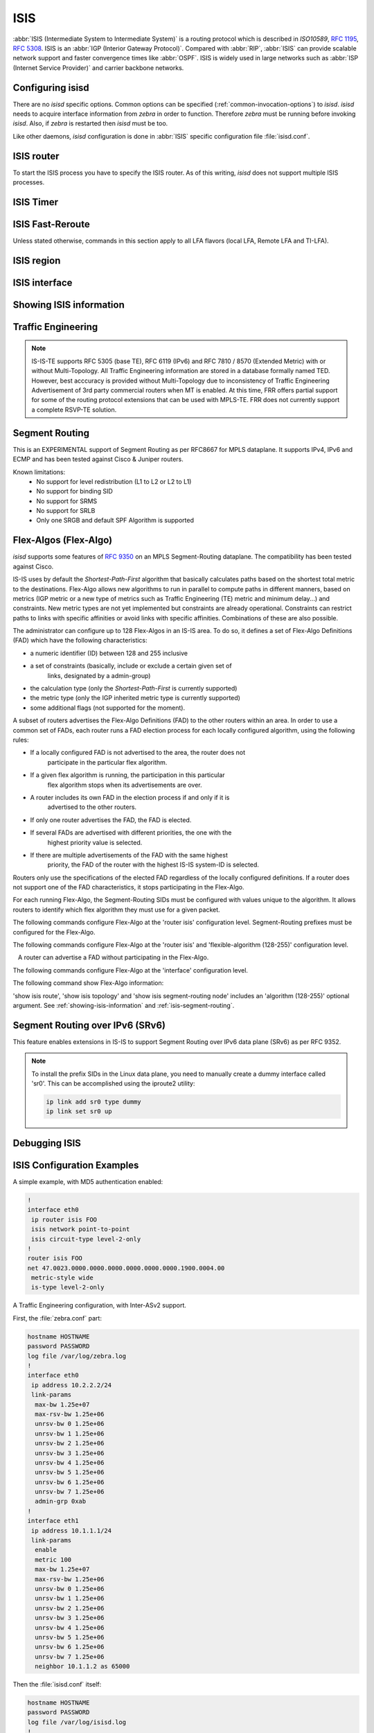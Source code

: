.. _isis:

****
ISIS
****

:abbr:`ISIS (Intermediate System to Intermediate System)` is a routing protocol
which is described in :t:`ISO10589`, :rfc:`1195`, :rfc:`5308`. ISIS is an
:abbr:`IGP (Interior Gateway Protocol)`. Compared with :abbr:`RIP`,
:abbr:`ISIS` can provide scalable network support and faster convergence times
like :abbr:`OSPF`. ISIS is widely used in large networks such as :abbr:`ISP
(Internet Service Provider)` and carrier backbone networks.

.. _configuring-isisd:

Configuring isisd
=================

There are no *isisd* specific options. Common options can be specified
(:ref:`common-invocation-options`) to *isisd*. *isisd* needs to acquire
interface information from *zebra* in order to function. Therefore *zebra* must
be running before invoking *isisd*. Also, if *zebra* is restarted then *isisd*
must be too.

Like other daemons, *isisd* configuration is done in :abbr:`ISIS` specific
configuration file :file:`isisd.conf`.

.. _isis-router:

ISIS router
===========

To start the ISIS process you have to specify the ISIS router. As of this
writing, *isisd* does not support multiple ISIS processes.

.. clicmd:: router isis WORD [vrf NAME]

   Enable or disable the ISIS process by specifying the ISIS domain with
   'WORD'.  *isisd* does not yet support multiple ISIS processes but you must
   specify the name of ISIS process. The ISIS process name 'WORD' is then used
   for interface (see command :clicmd:`ip router isis WORD`).

.. clicmd:: net XX.XXXX. ... .XXX.XX

   Set/Unset network entity title (NET) provided in ISO format.

.. clicmd:: hostname dynamic

   Enable support for dynamic hostname.

.. clicmd:: area-password [clear | md5] <password>

.. clicmd:: domain-password [clear | md5] <password>

   Configure the authentication password for an area, respectively a domain, as
   clear text or md5 one.

.. clicmd:: attached-bit [receive ignore | send]

   Set attached bit for inter-area traffic:

   - receive
     If LSP received with attached bit set, create default route to neighbor
   - send
     If L1|L2 router, set attached bit in LSP sent to L1 router

.. clicmd:: log-adjacency-changes

   Log changes in adjacency state.

.. clicmd:: log-pdu-drops

   Log any dropped PDUs.

.. clicmd:: metric-style [narrow | transition | wide]

   Set old-style (ISO 10589) or new-style packet formats:

   - narrow
     Use old style of TLVs with narrow metric
   - transition
     Send and accept both styles of TLVs during transition
   - wide
     Use new style of TLVs to carry wider metric. FRR uses this as a default value

.. clicmd:: advertise-high-metrics

   Advertise high metric value on all interfaces to gracefully shift traffic off the router. Reference: :rfc:`3277`
   
   For narrow metrics, the high metric value is 63; for wide metrics, 16777215; for transition metrics, 62.

.. clicmd:: set-overload-bit

   Set overload bit to avoid any transit traffic.

.. clicmd:: set-overload-bit on-startup (0-86400)

   Set overload bit on startup for the specified duration, in seconds. Reference: :rfc:`3277`

.. clicmd:: purge-originator

   Enable or disable :rfc:`6232` purge originator identification.

.. clicmd:: lsp-mtu (128-4352)

   Configure the maximum size of generated LSPs, in bytes.

.. clicmd:: advertise-passive-only

   Advertise prefixes of passive interfaces only.

.. _isis-timer:

ISIS Timer
==========

.. clicmd:: lsp-gen-interval [level-1 | level-2] (1-120)

   Set minimum interval in seconds between regenerating same LSP,
   globally, for an area (level-1) or a domain (level-2).

.. clicmd:: lsp-refresh-interval [level-1 | level-2] (1-65235)

   Set LSP refresh interval in seconds, globally, for an area (level-1) or a
   domain (level-2).

.. clicmd:: max-lsp-lifetime [level-1 | level-2] (360-65535)

   Set LSP maximum LSP lifetime in seconds, globally, for an area (level-1) or
   a domain (level-2).

.. clicmd:: spf-interval [level-1 | level-2] (1-120)

   Set minimum interval between consecutive SPF calculations in seconds.

.. _isis-fast-reroute:

ISIS Fast-Reroute
=================

Unless stated otherwise, commands in this section apply to all LFA
flavors (local LFA, Remote LFA and TI-LFA).

.. clicmd:: spf prefix-priority [critical | high | medium] WORD

   Assign a priority to the prefixes that match the specified access-list.

   By default loopback prefixes have medium priority and non-loopback prefixes
   have low priority.

.. clicmd:: fast-reroute priority-limit [critical | high | medium] [level-1 | level-2]

   Limit LFA backup computation up to the specified prefix priority.

.. clicmd:: fast-reroute lfa tiebreaker [downstream | lowest-backup-metric | node-protecting] index (1-255) [level-1 | level-2]

   Configure a tie-breaker for multiple local LFA backups. Lower indexes are
   processed first.

.. clicmd:: fast-reroute load-sharing disable [level-1 | level-2]

   Disable load sharing across multiple LFA backups.

.. clicmd:: fast-reroute remote-lfa prefix-list [WORD] [level-1 | level-2]

   Configure a prefix-list to select eligible PQ nodes for remote LFA
   backups (valid for all protected interfaces).

.. clicmd:: redistribute <ipv4 | ipv6> table (1-65535) <level-1 | level-2> [metric (0-16777215)|route-map WORD]

   Redistribute routes from a given routing table into the given ISIS
   level database.

.. _isis-region:

ISIS region
===========

.. clicmd:: is-type [level-1 | level-1-2 | level-2-only]

   Define the ISIS router behavior:

   - level-1
     Act as a station router only
   - level-1-2
     Act as both a station router and an area router
   - level-2-only
     Act as an area router only

.. _isis-interface:

ISIS interface
==============

.. _ip-router-isis-word:

.. clicmd:: <ip|ipv6> router isis WORD

   Activate ISIS adjacency on this interface. Note that the name of ISIS
   instance must be the same as the one used to configure the ISIS process (see
   command :clicmd:`router isis WORD`). To enable IPv4, issue ``ip router isis
   WORD``; to enable IPv6, issue ``ipv6 router isis WORD``.

.. clicmd:: isis circuit-type [level-1 | level-1-2 | level-2]

   Configure circuit type for interface:

   - level-1
     Level-1 only adjacencies are formed
   - level-1-2
     Level-1-2 adjacencies are formed
   - level-2-only
     Level-2 only adjacencies are formed

.. clicmd:: isis csnp-interval (1-600) [level-1 | level-2]

   Set CSNP interval in seconds globally, for an area (level-1) or a domain
   (level-2).

.. clicmd:: isis hello padding

   Add padding to IS-IS hello packets.

.. clicmd:: isis hello padding during-adjacency-formation

   Add padding to IS-IS hello packets during adjacency formation only.

.. clicmd:: isis hello-interval (1-600) [level-1 | level-2]

   Set Hello interval in seconds globally, for an area (level-1) or a domain
   (level-2).

.. clicmd:: isis hello-multiplier (2-100) [level-1 | level-2]

   Set multiplier for Hello holding time globally, for an area (level-1) or a
   domain (level-2).

.. clicmd:: isis metric [(0-255) | (0-16777215)] [level-1 | level-2]

   Set default metric value globally, for an area (level-1) or a domain
   (level-2).  Max value depend if metric support narrow or wide value (see
   command :clicmd:`metric-style [narrow | transition | wide]`).

.. clicmd:: isis network point-to-point

   Set network type to 'Point-to-Point' (broadcast by default).

.. clicmd:: isis passive

   Configure the passive mode for this interface.

.. clicmd:: isis password [clear | md5] <password>

   Configure the authentication password (clear or encoded text) for the
   interface.

.. clicmd:: isis priority (0-127) [level-1 | level-2]

   Set priority for Designated Router election, globally, for the area
   (level-1) or the domain (level-2).

.. clicmd:: isis psnp-interval (1-120) [level-1 | level-2]

   Set PSNP interval in seconds globally, for an area (level-1) or a domain
   (level-2).

.. clicmd:: isis three-way-handshake

   Enable or disable :rfc:`5303` Three-Way Handshake for P2P adjacencies.
   Three-Way Handshake is enabled by default.

.. clicmd:: isis fast-reroute lfa [level-1 | level-2]

   Enable per-prefix local LFA fast reroute link protection.

.. clicmd:: isis fast-reroute lfa [level-1 | level-2] exclude interface IFNAME

   Exclude an interface from the local LFA backup nexthop computation.

.. clicmd:: isis fast-reroute remote-lfa tunnel mpls-ldp [level-1 | level-2]

   Enable per-prefix Remote LFA fast reroute link protection. Note that other
   routers in the network need to be configured to accept LDP targeted hello
   messages in order for RLFA to work.

.. clicmd:: isis fast-reroute remote-lfa maximum-metric (1-16777215) [level-1 | level-2]

   Limit Remote LFA PQ node selection within the specified metric.

.. clicmd:: isis fast-reroute ti-lfa [level-1|level-2] [node-protection [link-fallback]]

   Enable per-prefix TI-LFA fast reroute link or node protection.
   When node protection is used, option link-fallback enables the computation and use of
   link-protecting LFAs for destinations unprotected by node protection.

.. _showing-isis-information:

Showing ISIS information
========================

.. clicmd:: show isis [vrf <NAME|all>] summary [json]

   Show summary information about ISIS.

.. clicmd:: show isis hostname

   Show information about ISIS node.

.. clicmd:: show isis [vrf <NAME|all>] interface [detail] [IFNAME] [json]

   Show state and configuration of ISIS specified interface, or all interfaces
   if no interface is given with or without details.

.. clicmd:: show isis [vrf <NAME|all>] neighbor [detail] [SYSTEMID] [json]

   Show state and information of ISIS specified neighbor, or all neighbors if
   no system id is given with or without details.

.. clicmd:: show isis [vrf <NAME|all>] database [detail] [LSPID] [json]

   Show the ISIS database globally, for a specific LSP id without or with
   details.

.. clicmd:: show isis topology [level-1|level-2] [algorithm (128-255)]

   Show topology IS-IS paths to Intermediate Systems, globally, in area
   (level-1) or domain (level-2).

.. clicmd:: show isis route [level-1|level-2] [prefix-sid|backup] [algorithm (128-255)]

   Show the ISIS routing table, as determined by the most recent SPF
   calculation.

.. clicmd:: show isis fast-reroute summary [level-1|level-2]

   Show information about the number of prefixes having LFA protection,
   and network-wide LFA coverage.


.. _isis-traffic-engineering:

Traffic Engineering
===================

.. note::

   IS-IS-TE supports RFC 5305 (base TE), RFC 6119 (IPv6) and RFC 7810 / 8570
   (Extended Metric) with or without Multi-Topology. All Traffic Engineering
   information are stored in a database formally named TED. However, best
   acccuracy is provided without Multi-Topology due to inconsistency of Traffic
   Engineering Advertisement of 3rd party commercial routers when MT is enabled.
   At this time, FRR offers partial support for some of the routing protocol
   extensions that can be used with MPLS-TE. FRR does not currently support a
   complete RSVP-TE solution.

.. clicmd:: mpls-te on

   Enable Traffic Engineering LSP flooding.

.. clicmd:: mpls-te router-address <A.B.C.D>

   Configure stable IP address for MPLS-TE.

.. clicmd:: mpls-te router-address ipv6 <X:X::X:X>

   Configure stable IPv6 address for MPLS-TE.

.. clicmd:: mpls-te export

   Export Traffic Engineering DataBase to other daemons through the ZAPI
   Opaque Link State messages.

.. clicmd:: show isis mpls-te interface

.. clicmd:: show isis mpls-te interface INTERFACE

   Show MPLS Traffic Engineering parameters for all or specified interface.

.. clicmd:: show isis mpls-te router

   Show Traffic Engineering router parameters.

.. clicmd:: show isis [vrf <NAME|all>] mpls-te database [detail|json]

.. clicmd:: show isis [vrf <NAME|all>] mpls-te database vertex [WORD] [detail|json]

.. clicmd:: show isis [vrf <NAME|all>] mpls-te database edge [A.B.C.D|X:X::X:X] [detail|json]

.. clicmd:: show isis [vrf <NAME|all>] mpls-te database subnet [A.B.C.D/M|X:X::X:X/M] [detail|json]

   Show Traffic Engineering Database

.. seealso::

   :ref:`ospf-traffic-engineering`

.. _isis-segment-routing:

Segment Routing
===============

This is an EXPERIMENTAL support of Segment Routing as per RFC8667
for MPLS dataplane. It supports IPv4, IPv6 and ECMP and has been
tested against Cisco & Juniper routers.

Known limitations:
 - No support for level redistribution (L1 to L2 or L2 to L1)
 - No support for binding SID
 - No support for SRMS
 - No support for SRLB
 - Only one SRGB and default SPF Algorithm is supported

.. clicmd:: segment-routing on

   Enable Segment Routing.

.. clicmd:: segment-routing global-block (16-1048575) (16-1048575) [local-block (16-1048575) (16-1048575)]

   Set the Segment Routing Global Block i.e. the label range used by MPLS
   to store label in the MPLS FIB for Prefix SID. Note that the block size
   may not exceed 65535. Optionally sets also the Segment Routing Local Block.
   The negative command always unsets both.

.. clicmd:: segment-routing node-msd (1-16)

   Set the Maximum Stack Depth supported by the router. The value depend of the
   MPLS dataplane. E.g. for Linux kernel, since version 4.13 the maximum value
   is 32.

.. clicmd:: segment-routing prefix <A.B.C.D/M|X:X::X:X/M> [algorithm (128-255)] <absolute (16-1048575)|index (0-65535) [no-php-flag|explicit-null] [n-flag-clear]

   prefix. The 'no-php-flag' means NO Penultimate Hop Popping that allows SR
   node to request to its neighbor to not pop the label. The 'explicit-null'
   flag allows SR node to request to its neighbor to send IP packet with the
   EXPLICIT-NULL label. The 'n-flag-clear' option can be used to explicitly
   clear the Node flag that is set by default for Prefix-SIDs associated to
   loopback addresses. This option is necessary to configure Anycast-SIDs.

.. clicmd:: show isis segment-routing node [algorithm (128-255)]

   Show detailed information about all learned Segment Routing Nodes.

.. _isis-flex-algo:

Flex-Algos (Flex-Algo)
======================

*isisd* supports some features of
`RFC 9350 <https://tools.ietf.org/html/rfc9350>`_ on an MPLS Segment-Routing
dataplane. The compatibility has been tested against Cisco.

IS-IS uses by default the `Shortest-Path-First` algorithm that basically
calculates paths based on the shortest total metric to the destinations.
Flex-Algo allows new algorithms to run in parallel to compute paths in different
manners, based on metrics (IGP metric or a new type of metrics such as Traffic
Engineering (TE) metric and minimum delay...) and constraints. New metric types
are not yet implemented but constraints are already operational. Constraints can
restrict paths to links with specific affinities or avoid links with specific
affinities. Combinations of these are also possible.

The administrator can configure up to 128 Flex-Algos in an IS-IS area.
To do so, it defines a set of Flex-Algo Definitions (FAD) which
have the following characteristics:

- a numeric identifier (ID) between 128 and 255 inclusive
- a set of constraints (basically, include or exclude a certain given set of
	links, designated by a admin-group)
- the calculation type (only the `Shortest-Path-First` is currently supported)
- the metric type (only the IGP inherited metric type is currently supported)
- some additional flags (not supported for the moment).

A subset of routers advertises the Flex-Algo Definitions (FAD) to the other
routers within an area. In order to use a common set of FADs, each router runs a
FAD election process for each locally configured algorithm, using the following
rules:

- If a locally configured FAD is not advertised to the area, the router does not
	participate in the particular flex algorithm.
- If a given flex algorithm is running, the participation in this particular
	flex algorithm stops when its advertisements are over.
- A router includes its own FAD in the election process if and only if it is
	advertised to the other routers.
- If only one router advertises the FAD, the FAD is elected.
- If several FADs are advertised with different priorities, the one with the
	highest priority value is selected.
- If there are multiple advertisements of the FAD with the same highest
	priority, the FAD of the router with the highest IS-IS system-ID is
	selected.

Routers only use the specifications of the elected FAD regardless of the locally
configured definitions. If a router does not support one of the FAD
characteristics, it stops participating in the Flex-Algo.

For each running Flex-Algo, the Segment-Routing SIDs must be
configured with values unique to the algorithm. It allows routers to identify
which flex algorithm they must use for a given packet.

The following commands configure Flex-Algo at the 'router isis' configuration
level. Segment-Routing prefixes must be configured for the Flex-Algo.

.. clicmd:: flexible-algorithm (128-255)

   Add a Flex-Algo Definition (FAD) and enter the FAD configuration
   level. The algorithm ID value is in the range of 128 to 255 inclusive.

.. clicmd:: no flexible-algorithm (128-255)

   Unconfigure a Flex-Algo Definition.

.. clicmd:: affinity-map NAME bit-position (0-255)

   Add the specified 'affinity-map'. Affinity-map definitions are used in
   FADs and in interfaces admin-group definition.

   Affinity-maps format in advertisement TLVs use the extended admin-group
   format defined in the RFC7308 section 2.2. The extended admin-group uses a
   256 bits field. If an affinity-map is set, the bit at the extended
   admin-group 'bit-position' is set 1, else it is set to 0.

The following commands configure Flex-Algo at the 'router isis' and
'flexible-algorithm (128-255)' configuration level.

.. clicmd:: advertise-definition

   Advertise the current FAD to other IS-IS routers by using specific IS-IS
   TLVs. By default, the definition is is not shared with other routers.

   A router can advertise a FAD without participating in the Flex-Algo.

.. clicmd:: priority (0-255)

   Set the specified 'priority' in the current FAD advertisements .

.. clicmd:: metric-type [igp|te|delay]

   Set the 'metric-type' for the current FAD. 'igp' is
   the default value and refers to the classic 'Shortest-Path-First' algorithm.
   If the 'te' or the 'delay' metric is selected, the value is advertised but
   the flex algorithm is disabled locally because these types are not currently
   supported.

.. clicmd:: no metric-type

   Reset the 'metric-type' to the default 'igp' metric.

.. clicmd:: affinity exclude-any NAME

   Add the specified affinity to the list of exclude-any affinities. The
   Flex-Algo will compute paths that exclude the segments with any of
   the specified affinities.

.. clicmd:: no affinity exclude-any NAME

   Remove the specified affinity to the list of exclude-any affinities.

.. clicmd:: affinity include-all NAME

   Add the specified affinity to the list of include-all affinities. The
   Flex-Algo will compute paths that include the segments with all
   the specified affinities.

.. clicmd:: no affinity include-all NAME

   Remove the specified affinity to the list of include-all affinities.

.. clicmd:: affinity include-any NAME

   Add the specified affinity to the list of include-any affinities. The
   Flex-Algo will compute paths that include the segments with any of
   the specified affinities.

.. clicmd:: no affinity include-any NAME

   Remove the specified affinity to the list of include-any affinities.

The following commands configure Flex-Algo at the 'interface' configuration
level.

.. clicmd:: isis affinity flex-algo NAME

	Add the specified affinity to the interface.

.. clicmd:: no isis affinity flex-algo NAME

	Remove the specified affinity from the interface.

The following command show Flex-Algo information:

.. clicmd:: show isis flex-algo [(128-255)]

	Show information about the elected FADs

'show isis route', 'show isis topology' and 'show isis segment-routing node'
includes an 'algorithm (128-255)' optional argument. See
:ref:`showing-isis-information` and :ref:`isis-segment-routing`.

.. _isis-srv6:

Segment Routing over IPv6 (SRv6)
================================

This feature enables extensions in IS-IS to support Segment Routing over IPv6
data plane (SRv6) as per RFC 9352.

.. clicmd:: segment-routing srv6

   Enable Segment Routing over IPv6 data plane (SRv6).

.. clicmd:: locator NAME

   Specify the SRv6 locator to use for SRv6. The locator must be configured in
   Zebra. Once the locator is configured, IS-IS automatically allocates prefix
   SID and adjacency SIDs, creates local SID entries in the data plane, and
   advertises them in the IGP domain.

.. note::

   To install the prefix SIDs in the Linux data plane, you need to manually
   create a dummy interface called 'sr0'. This can be accomplished using the
   iproute2 utility:

   .. code-block:: bash

      ip link add sr0 type dummy
      ip link set sr0 up

.. clicmd:: show isis segment-routing srv6 node

   Show detailed information about all learned SRv6 Nodes.

Debugging ISIS
==============

.. clicmd:: debug isis adj-packets

   IS-IS Adjacency related packets.

.. clicmd:: debug isis checksum-errors

   IS-IS LSP checksum errors.

.. clicmd:: debug isis events

   IS-IS Events.

.. clicmd:: debug isis local-updates

   IS-IS local update packets.

.. clicmd:: debug isis packet-dump

   IS-IS packet dump.

.. clicmd:: debug isis protocol-errors

   IS-IS LSP protocol errors.

.. clicmd:: debug isis route-events

   IS-IS Route related events.

.. clicmd:: debug isis snp-packets

   IS-IS CSNP/PSNP packets.

.. clicmd:: debug isis spf-events
.. clicmd:: debug isis spf-statistics
.. clicmd:: debug isis spf-triggers

   IS-IS Shortest Path First Events, Timing and Statistic Data and triggering
   events.

.. clicmd:: debug isis update-packets


   Update related packets.

.. clicmd:: debug isis te-events

   IS-IS Traffic Engineering events

.. clicmd:: debug isis sr-events


   IS-IS Segment Routing events.

.. clicmd:: debug isis lfa


   IS-IS LFA events.

.. clicmd:: show debugging isis

   Print which ISIS debug level is activate.

.. _isis-config-examples:

ISIS Configuration Examples
===========================

A simple example, with MD5 authentication enabled:

.. code-block:: frr

   !
   interface eth0
    ip router isis FOO
    isis network point-to-point
    isis circuit-type level-2-only
   !
   router isis FOO
   net 47.0023.0000.0000.0000.0000.0000.0000.1900.0004.00
    metric-style wide
    is-type level-2-only


A Traffic Engineering configuration, with Inter-ASv2 support.

First, the :file:`zebra.conf` part:

.. code-block:: frr

   hostname HOSTNAME
   password PASSWORD
   log file /var/log/zebra.log
   !
   interface eth0
    ip address 10.2.2.2/24
    link-params
     max-bw 1.25e+07
     max-rsv-bw 1.25e+06
     unrsv-bw 0 1.25e+06
     unrsv-bw 1 1.25e+06
     unrsv-bw 2 1.25e+06
     unrsv-bw 3 1.25e+06
     unrsv-bw 4 1.25e+06
     unrsv-bw 5 1.25e+06
     unrsv-bw 6 1.25e+06
     unrsv-bw 7 1.25e+06
     admin-grp 0xab
   !
   interface eth1
    ip address 10.1.1.1/24
    link-params
     enable
     metric 100
     max-bw 1.25e+07
     max-rsv-bw 1.25e+06
     unrsv-bw 0 1.25e+06
     unrsv-bw 1 1.25e+06
     unrsv-bw 2 1.25e+06
     unrsv-bw 3 1.25e+06
     unrsv-bw 4 1.25e+06
     unrsv-bw 5 1.25e+06
     unrsv-bw 6 1.25e+06
     unrsv-bw 7 1.25e+06
     neighbor 10.1.1.2 as 65000


Then the :file:`isisd.conf` itself:

.. code-block:: frr

   hostname HOSTNAME
   password PASSWORD
   log file /var/log/isisd.log
   !
   !
   interface eth0
    ip router isis FOO
   !
   interface eth1
    ip router isis FOO
   !
   !
   router isis FOO
    isis net 47.0023.0000.0000.0000.0000.0000.0000.1900.0004.00
     mpls-te on
     mpls-te router-address 10.1.1.1
   !
   line vty

A Segment Routing configuration, with IPv4, IPv6, SRGB and MSD configuration.

.. code-block:: frr

   hostname HOSTNAME
   password PASSWORD
   log file /var/log/isisd.log
   !
   !
   interface eth0
    ip router isis SR
    isis network point-to-point
   !
   interface eth1
    ip router isis SR
   !
   !
   router isis SR
    net 49.0000.0000.0000.0001.00
    is-type level-1
    topology ipv6-unicast
    lsp-gen-interval 2
    segment-routing on
    segment-routing node-msd 8
    segment-routing prefix 10.1.1.1/32 index 100 explicit-null
    segment-routing prefix 2001:db8:1000::1/128 index 101 explicit-null
   !

An SRv6 configuration:

.. code-block:: frr

   hostname HOSTNAME
   password PASSWORD
   log file /var/log/isisd.log
   !
   !
   interface eth0
   ipv6 router isis FOO
   ip router isis FOO
   isis hello-interval 5
   !
   interface eth1
   ip router isis FOO
   !
   !
   router isis FOO
   net 49.0001.1111.1111.1111.00
   is-type level-2-only
   metric-style wide
   segment-routing srv6
      locator loc1
   !
   line vty


.. _isis-vrf-config-examples:

ISIS Vrf Configuration Examples
===============================

A simple vrf example:

.. code-block:: frr

   !
   interface eth0 vrf RED
    ip router isis FOO vrf RED
    isis network point-to-point
    isis circuit-type level-2-only
   !
   router isis FOO vrf RED
    net 47.0023.0000.0000.0000.0000.0000.0000.1900.0004.00
    metric-style wide
    is-type level-2-only
